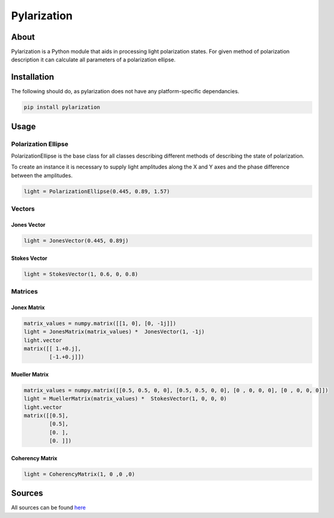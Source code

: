 Pylarization
============

About
-----
Pylarization is a Python module that aids in processing light
polarization states. For given method of polarization description it can 
calculate all parameters of a polarization ellipse.

Installation
------------

The following should do, as pylarization does not have any
platform-specific dependancies.

.. code-block:: sh

   pip install pylarization

Usage
-----

Polarization Ellipse
~~~~~~~~~~~~~~~~~~~~

PolarizationEllipse is the base class for all classes describing different 
methods of describing the state of polarization.

To create an instance it is necessary to supply light amplitudes along
the X and Y axes and the phase difference between the amplitudes.

.. code-block:: python

   light = PolarizationEllipse(0.445, 0.89, 1.57)


Vectors
~~~~~~~

Jones Vector
^^^^^^^^^^^^

.. code-block:: python

   light = JonesVector(0.445, 0.89j)

Stokes Vector
^^^^^^^^^^^^^

.. code-block:: python

   light = StokesVector(1, 0.6, 0, 0.8)

Matrices
~~~~~~~~

Jonex Matrix
^^^^^^^^^^^^

.. code-block:: python

   matrix_values = numpy.matrix([[1, 0], [0, -1j]])
   light = JonesMatrix(matrix_values) *  JonesVector(1, -1j)
   light.vector
   matrix([[ 1.+0.j],
           [-1.+0.j]])

Mueller Matrix
^^^^^^^^^^^^^^

.. code-block::

   matrix_values = numpy.matrix([[0.5, 0.5, 0, 0], [0.5, 0.5, 0, 0], [0 , 0, 0, 0], [0 , 0, 0, 0]])
   light = MuellerMatrix(matrix_values) *  StokesVector(1, 0, 0, 0)
   light.vector
   matrix([[0.5],
           [0.5],
           [0. ],
           [0. ]])

Coherency Matrix
^^^^^^^^^^^^^^^^

.. code-block:: python

   light = CoherencyMatrix(1, 0 ,0 ,0)

Sources
-------

All sources can be found `here <https://gitlab.com/szuro/pylarization/-/wikis/Sources>`_
